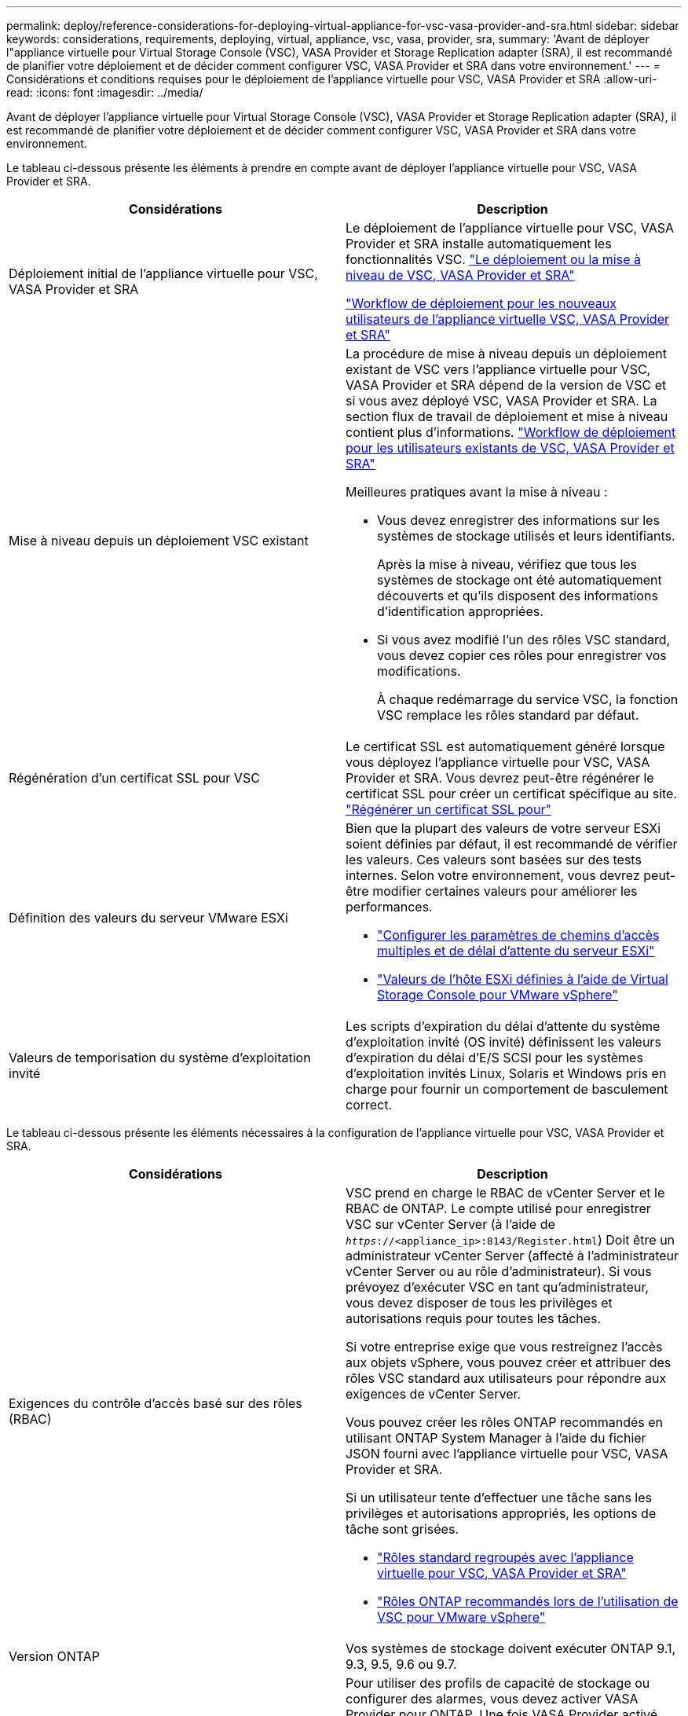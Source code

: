 ---
permalink: deploy/reference-considerations-for-deploying-virtual-appliance-for-vsc-vasa-provider-and-sra.html 
sidebar: sidebar 
keywords: considerations, requirements, deploying, virtual, appliance, vsc, vasa, provider, sra, 
summary: 'Avant de déployer l"appliance virtuelle pour Virtual Storage Console (VSC), VASA Provider et Storage Replication adapter (SRA), il est recommandé de planifier votre déploiement et de décider comment configurer VSC, VASA Provider et SRA dans votre environnement.' 
---
= Considérations et conditions requises pour le déploiement de l'appliance virtuelle pour VSC, VASA Provider et SRA
:allow-uri-read: 
:icons: font
:imagesdir: ../media/


[role="lead"]
Avant de déployer l'appliance virtuelle pour Virtual Storage Console (VSC), VASA Provider et Storage Replication adapter (SRA), il est recommandé de planifier votre déploiement et de décider comment configurer VSC, VASA Provider et SRA dans votre environnement.

Le tableau ci-dessous présente les éléments à prendre en compte avant de déployer l'appliance virtuelle pour VSC, VASA Provider et SRA.

[cols="1a,1a"]
|===
| Considérations | Description 


 a| 
Déploiement initial de l'appliance virtuelle pour VSC, VASA Provider et SRA
 a| 
Le déploiement de l'appliance virtuelle pour VSC, VASA Provider et SRA installe automatiquement les fonctionnalités VSC. link:concept-deploy-or-upgrade-ontap-tools.html["Le déploiement ou la mise à niveau de VSC, VASA Provider et SRA"^]

link:concept-installation-workflow-for-new-users.html["Workflow de déploiement pour les nouveaux utilisateurs de l'appliance virtuelle VSC, VASA Provider et SRA"^]



 a| 
Mise à niveau depuis un déploiement VSC existant
 a| 
La procédure de mise à niveau depuis un déploiement existant de VSC vers l'appliance virtuelle pour VSC, VASA Provider et SRA dépend de la version de VSC et si vous avez déployé VSC, VASA Provider et SRA. La section flux de travail de déploiement et mise à niveau contient plus d'informations. link:concept-installation-workflow-for-existing-users-of-vsc.html["Workflow de déploiement pour les utilisateurs existants de VSC, VASA Provider et SRA"^]

Meilleures pratiques avant la mise à niveau :

* Vous devez enregistrer des informations sur les systèmes de stockage utilisés et leurs identifiants.
+
Après la mise à niveau, vérifiez que tous les systèmes de stockage ont été automatiquement découverts et qu'ils disposent des informations d'identification appropriées.

* Si vous avez modifié l'un des rôles VSC standard, vous devez copier ces rôles pour enregistrer vos modifications.
+
À chaque redémarrage du service VSC, la fonction VSC remplace les rôles standard par défaut.





 a| 
Régénération d'un certificat SSL pour VSC
 a| 
Le certificat SSL est automatiquement généré lorsque vous déployez l'appliance virtuelle pour VSC, VASA Provider et SRA. Vous devrez peut-être régénérer le certificat SSL pour créer un certificat spécifique au site. link:task-regenerate-an-ssl-certificate-for-vsc.html["Régénérer un certificat SSL pour"^]



 a| 
Définition des valeurs du serveur VMware ESXi
 a| 
Bien que la plupart des valeurs de votre serveur ESXi soient définies par défaut, il est recommandé de vérifier les valeurs. Ces valeurs sont basées sur des tests internes. Selon votre environnement, vous devrez peut-être modifier certaines valeurs pour améliorer les performances.

* link:task-configure-esx-server-multipathing-and-timeout-settings.html["Configurer les paramètres de chemins d'accès multiples et de délai d'attente du serveur ESXi"^]
* link:reference-esx-host-values-set-by-vsc-for-vmware-vsphere.html["Valeurs de l'hôte ESXi définies à l'aide de Virtual Storage Console pour VMware vSphere"^]




 a| 
Valeurs de temporisation du système d'exploitation invité
 a| 
Les scripts d'expiration du délai d'attente du système d'exploitation invité (OS invité) définissent les valeurs d'expiration du délai d'E/S SCSI pour les systèmes d'exploitation invités Linux, Solaris et Windows pris en charge pour fournir un comportement de basculement correct.

|===
Le tableau ci-dessous présente les éléments nécessaires à la configuration de l'appliance virtuelle pour VSC, VASA Provider et SRA.

[cols="1a,1a"]
|===
| Considérations | Description 


 a| 
Exigences du contrôle d'accès basé sur des rôles (RBAC)
 a| 
VSC prend en charge le RBAC de vCenter Server et le RBAC de ONTAP. Le compte utilisé pour enregistrer VSC sur vCenter Server (à l'aide de `_https_://<appliance_ip>:8143/Register.html`) Doit être un administrateur vCenter Server (affecté à l'administrateur vCenter Server ou au rôle d'administrateur). Si vous prévoyez d'exécuter VSC en tant qu'administrateur, vous devez disposer de tous les privilèges et autorisations requis pour toutes les tâches.

Si votre entreprise exige que vous restreignez l'accès aux objets vSphere, vous pouvez créer et attribuer des rôles VSC standard aux utilisateurs pour répondre aux exigences de vCenter Server.

Vous pouvez créer les rôles ONTAP recommandés en utilisant ONTAP System Manager à l'aide du fichier JSON fourni avec l'appliance virtuelle pour VSC, VASA Provider et SRA.

Si un utilisateur tente d'effectuer une tâche sans les privilèges et autorisations appropriés, les options de tâche sont grisées.

* link:concept-standard-roles-packaged-with-virtual-appliance-for-vsc-vp-and-sra.html["Rôles standard regroupés avec l'appliance virtuelle pour VSC, VASA Provider et SRA"^]
* link:concept-recommended-ontap-roles-when-using-vsc-for-vmware-vsphere.html["Rôles ONTAP recommandés lors de l'utilisation de VSC pour VMware vSphere"^]




 a| 
Version ONTAP
 a| 
Vos systèmes de stockage doivent exécuter ONTAP 9.1, 9.3, 9.5, 9.6 ou 9.7.



 a| 
Profils de capacité de stockage
 a| 
Pour utiliser des profils de capacité de stockage ou configurer des alarmes, vous devez activer VASA Provider pour ONTAP. Une fois VASA Provider activé, vous pouvez configurer les datastores VMware Virtual volumes (vvols). Vous pouvez également créer et gérer des profils et des alarmes de capacité de stockage.

Les alarmes vous avertissent lorsqu'un volume ou un agrégat est à presque pleine capacité ou lorsqu'un datastore n'est plus conforme au profil de capacité de stockage associé.

|===